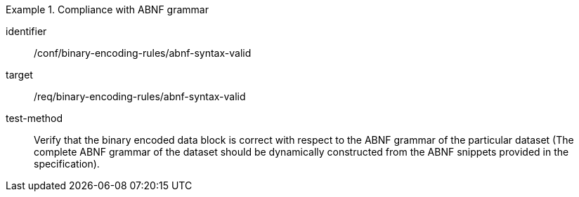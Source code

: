 [abstract_test]
.Compliance with ABNF grammar
====
[%metadata]
identifier:: /conf/binary-encoding-rules/abnf-syntax-valid

target:: /req/binary-encoding-rules/abnf-syntax-valid

test-method:: 
Verify that the binary encoded data block is correct with respect to the ABNF grammar of the particular dataset (The complete ABNF grammar of the dataset should be dynamically constructed from the ABNF snippets provided in the specification).
====

